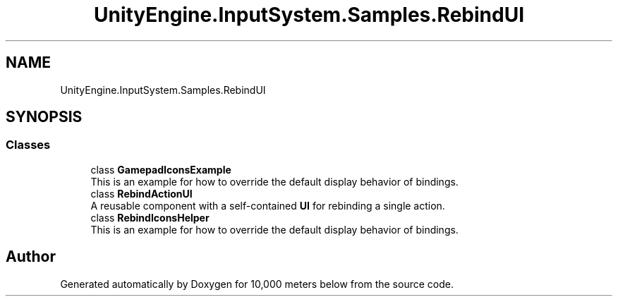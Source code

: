 .TH "UnityEngine.InputSystem.Samples.RebindUI" 3 "Sun Dec 12 2021" "10,000 meters below" \" -*- nroff -*-
.ad l
.nh
.SH NAME
UnityEngine.InputSystem.Samples.RebindUI
.SH SYNOPSIS
.br
.PP
.SS "Classes"

.in +1c
.ti -1c
.RI "class \fBGamepadIconsExample\fP"
.br
.RI "This is an example for how to override the default display behavior of bindings\&. "
.ti -1c
.RI "class \fBRebindActionUI\fP"
.br
.RI "A reusable component with a self-contained \fBUI\fP for rebinding a single action\&. "
.ti -1c
.RI "class \fBRebindIconsHelper\fP"
.br
.RI "This is an example for how to override the default display behavior of bindings\&. "
.in -1c
.SH "Author"
.PP 
Generated automatically by Doxygen for 10,000 meters below from the source code\&.
